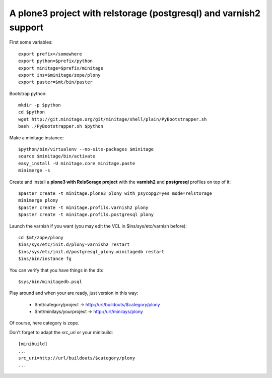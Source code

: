 A plone3 project with relstorage (postgresql) and varnish2 support
####################################################################

First some variables::

    export prefix=/somewhere
    export python=$prefix/python
    export minitage=$prefix/minitage
    export ins=$minitage/zope/plony
    export paster=$mt/bin/paster

Bootstrap python::

    mkdir -p $python
    cd $python
    wget http://git.minitage.org/git/minitage/shell/plain/PyBootstrapper.sh
    bash ./PyBootstrapper.sh $python

Make a minitage instance::

    $python/bin/virtualenv --no-site-packages $minitage
    source $minitage/bin/activate
    easy_install -U minitage.core minitage.paste
    minimerge -s

Create and install a **plone3 with RelsSorage project** with the **varnish2** and **postgresql** profiles on top of it::

    $paster create -t minitage.plone3 plony with_psycopg2=yes mode=relstorage
    minimerge plony
    $paster create -t minitage.profils.varnish2 plony
    $paster create -t minitage.profils.postgresql plony

Launch the varnish if you want (you may edit the VCL in $ins/sys/etc/varnish before)::

    cd $mt/zope/plony
    $ins/sys/etc/init.d/plony-varnish2 restart
    $ins/sys/etc/init.d/postgresql_plony.minitagedb restart
    $ins/bin/instance fg

You can verify that you have things in the db::

    $sys/bin/minitagedb.psql

Play around and when your are ready, just version in this way:

    * $mt/category/project      -> http://url/buildouts/$category/plony
    * $mt/minilays/yourproject  -> http://url/minilays/plony

Of course, here category is zope.

Don't forget to adapt the `src_uri` or your minibuild::

    [minibuild]
    ...
    src_uri=http://url/buildouts/$category/plony
    ...

